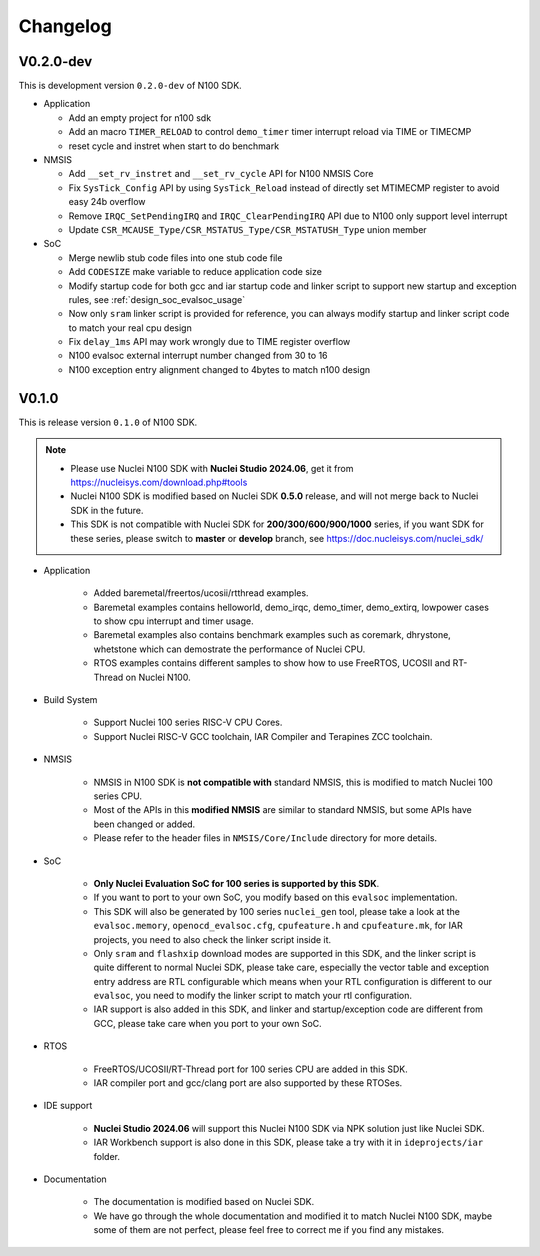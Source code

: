 .. _changelog:

Changelog
=========

V0.2.0-dev
----------

This is development version ``0.2.0-dev`` of N100 SDK.

* Application

  - Add an empty project for n100 sdk
  - Add an macro ``TIMER_RELOAD`` to control ``demo_timer`` timer interrupt reload via TIME or TIMECMP
  - reset cycle and instret when start to do benchmark

* NMSIS

  - Add ``__set_rv_instret`` and ``__set_rv_cycle`` API for N100 NMSIS Core
  - Fix ``SysTick_Config`` API by using ``SysTick_Reload`` instead of directly set MTIMECMP register to avoid easy 24b overflow
  - Remove ``IRQC_SetPendingIRQ`` and ``IRQC_ClearPendingIRQ`` API due to N100 only support level interrupt
  - Update ``CSR_MCAUSE_Type/CSR_MSTATUS_Type/CSR_MSTATUSH_Type`` union member

* SoC

  - Merge newlib stub code files into one stub code file
  - Add ``CODESIZE`` make variable to reduce application code size
  - Modify startup code for both gcc and iar startup code and linker script to support
    new startup and exception rules, see :ref:`design_soc_evalsoc_usage`
  - Now only ``sram`` linker script is provided for reference, you can always modify
    startup and linker script code to match your real cpu design
  - Fix ``delay_1ms`` API may work wrongly due to TIME register overflow
  - N100 evalsoc external interrupt number changed from 30 to 16
  - N100 exception entry alignment changed to 4bytes to match n100 design

V0.1.0
------

This is release version ``0.1.0`` of N100 SDK.

.. note::

    - Please use Nuclei N100 SDK with **Nuclei Studio 2024.06**, get it from https://nucleisys.com/download.php#tools
    - Nuclei N100 SDK is modified based on Nuclei SDK **0.5.0** release, and will not merge back to Nuclei SDK in the future.
    - This SDK is not compatible with Nuclei SDK for **200/300/600/900/1000** series, if you want SDK for these series, please switch to **master** or **develop** branch, see https://doc.nucleisys.com/nuclei_sdk/

* Application

    - Added baremetal/freertos/ucosii/rtthread examples.
    - Baremetal examples contains helloworld, demo_irqc, demo_timer, demo_extirq, lowpower cases to show cpu interrupt and timer usage.
    - Baremetal examples also contains benchmark examples such as coremark, dhrystone, whetstone which can demostrate the performance of Nuclei CPU.
    - RTOS examples contains different samples to show how to use FreeRTOS, UCOSII and RT-Thread on Nuclei N100.

* Build System

    - Support Nuclei 100 series RISC-V CPU Cores.
    - Support Nuclei RISC-V GCC toolchain, IAR Compiler and Terapines ZCC toolchain.

* NMSIS

    - NMSIS in N100 SDK is **not compatible with** standard NMSIS, this is modified to match Nuclei 100 series CPU.
    - Most of the APIs in this **modified NMSIS** are similar to standard NMSIS, but some APIs have been changed or added.
    - Please refer to the header files in ``NMSIS/Core/Include`` directory for more details.

* SoC

    - **Only Nuclei Evaluation SoC for 100 series is supported by this SDK**.
    - If you want to port to your own SoC, you modify based on this ``evalsoc`` implementation.
    - This SDK will also be generated by 100 series ``nuclei_gen`` tool, please take a look at the ``evalsoc.memory``, ``openocd_evalsoc.cfg``, ``cpufeature.h`` and ``cpufeature.mk``,
      for IAR projects, you need to also check the linker script inside it.
    - Only ``sram`` and ``flashxip`` download modes are supported in this SDK, and the linker script is quite different to normal Nuclei SDK,
      please take care, especially the vector table and exception entry address are RTL configurable which means when your RTL configuration
      is different to our ``evalsoc``, you need to modify the linker script to match your rtl configuration.
    - IAR support is also added in this SDK, and linker and startup/exception code are different from GCC, please take care when you port to your own SoC.

* RTOS

    - FreeRTOS/UCOSII/RT-Thread port for 100 series CPU are added in this SDK.
    - IAR compiler port and gcc/clang port are also supported by these RTOSes.

* IDE support

    - **Nuclei Studio 2024.06** will support this Nuclei N100 SDK via NPK solution just like Nuclei SDK.
    - IAR Workbench support is also done in this SDK, please take a try with it in ``ideprojects/iar`` folder.

* Documentation

    - The documentation is modified based on Nuclei SDK.
    - We have go through the whole documentation and modified it to match Nuclei N100 SDK, maybe some of them are not perfect, please feel free to correct me if you find any mistakes.
